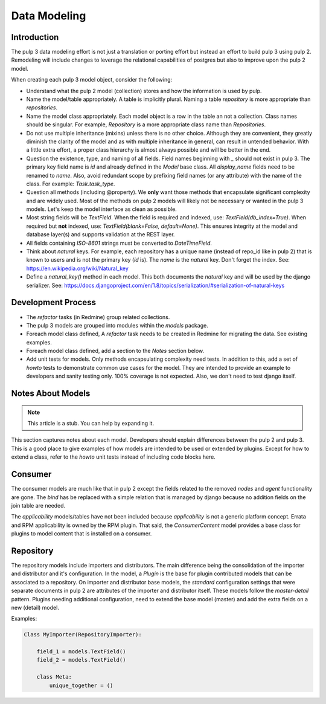 Data Modeling
=============

Introduction
^^^^^^^^^^^^

The pulp 3 data modeling effort is not just a translation or porting effort but instead
an effort to build pulp 3 using pulp 2.  Remodeling will include changes to leverage the
relational capabilities of postgres but also to improve upon the pulp 2 model.

When creating each pulp 3 model object, consider the following:

- Understand what the pulp 2 model (collection) stores and how the information
  is used by pulp.

- Name the model/table appropriately.  A table is implicitly plural.  Naming a
  table `repository` is more appropriate than `repositories`.

- Name the model class appropriately.  Each model object is a row in the table
  an not a collection.  Class names should be singular.  For example, `Repository`
  is a more appropriate class name than `Repositories`.

- Do not use multiple inheritance (mixins) unless there is no other choice. Although
  they are convenient, they greatly diminish the clarity of the model and as with
  multiple inheritance in general, can result in untended behavior.  With a little extra
  effort, a proper class hierarchy is almost always possible and will be better in the end.

- Question the existence, type, and naming of all fields.  Field names beginning with `_` 
  should not exist in pulp 3.  The primary key field name is `id` and already defined in the
  `Model` base class.  All `display_name` fields need to be renamed to `name`.  Also, avoid
  redundant scope by prefixing field names (or any attribute) with the name of the class.
  For example: `Task.task_type`.

- Question all methods (including @property). We **only** want those methods that encapsulate
  significant complexity and are widely used.  Most of the methods on pulp 2 models will likely
  not be necessary or wanted in the pulp 3 models.  Let's keep the model interface as clean
  as possible.

- Most string fields will be `TextField`.  When the field is required and indexed,
  use: `TextField(db_index=True)`.  When required but **not** indexed, 
  use: `TextField(blank=False, default=None)`.  This ensures integrity at the model and
  database layer(s) and supports validation at the REST layer.

- All fields containing *ISO-8601* strings must be converted to `DateTimeField`.

- Think about *natural* keys.  For example, each repository has a unique name (instead of repo_id
  like in pulp 2) that is known to users and is not the primary key (`id` is).  The `name` is
  the *natural* key.  Don't forget the index. See: https://en.wikipedia.org/wiki/Natural_key

- Define a `natural_key()` method in each model.  This both documents the *natural* key and
  will be used by the django serializer.
  See: https://docs.djangoproject.com/en/1.8/topics/serialization/#serialization-of-natural-keys


Development Process
^^^^^^^^^^^^^^^^^^^

- The *refactor* tasks (in Redmine) group related collections.

- The pulp 3 models are grouped into modules within the `models` package.

- Foreach model class defined, A *refactor* task needs to be created in Redmine for
  migrating the data.  See existing examples.
  
- Foreach model class defined, add a section to the *Notes* section below.

- Add unit tests for models.  Only methods encapsulating complexity need tests.
  In addition to this, add a set of *howto* tests to demonstrate common use cases for the
  model.  They are intended to provide an example to developers and sanity testing only.
  100% coverage is not expected.  Also, we don't need to test django itself.
  

Notes About Models
^^^^^^^^^^^^^^^^^^

.. note:: This article is a stub. You can help by expanding it.

This section captures notes about each model.  Developers should explain differences
between the pulp 2 and pulp 3.  This is a good place to give examples of how models are intended
to be used or extended by plugins.  Except for how to extend a class, refer to the *howto* unit
tests instead of including code blocks here.

Consumer
^^^^^^^^

The consumer models are much like that in pulp 2 except the fields related to the removed
*nodes* and *agent* functionality are gone.  The `bind` has be replaced with a simple relation
that is managed by django because no addition fields on the join table are needed.

The *applicability* models/tables have not been included because *applicability* is not a generic
platform concept.  Errata and RPM applicability is owned by the RPM plugin.  That said,
the `ConsumerContent` model provides a base class for plugins to model content that is installed
on a consumer.

Repository
^^^^^^^^^^

The repository models include importers and distributors.  The main difference being the
consolidation of the importer and distributor and it's configuration.  In the model, a
`Plugin` is the base for plugin contributed models that can be associated to a repository.
On importer and distributor base models, the *standard* configuration settings that were
separate documents in pulp 2 are attributes of the importer and distributor itself.  These models
follow the *master-detail* pattern.  Plugins needing additional configuration, need to extend the
base model (master) and add the extra fields on a new (detail) model.

Examples:

.. code-block:: python

    Class MyImporter(RepositoryImporter):

        field_1 = models.TextField()
        field_2 = models.TextField()

        class Meta:
            unique_together = ()
